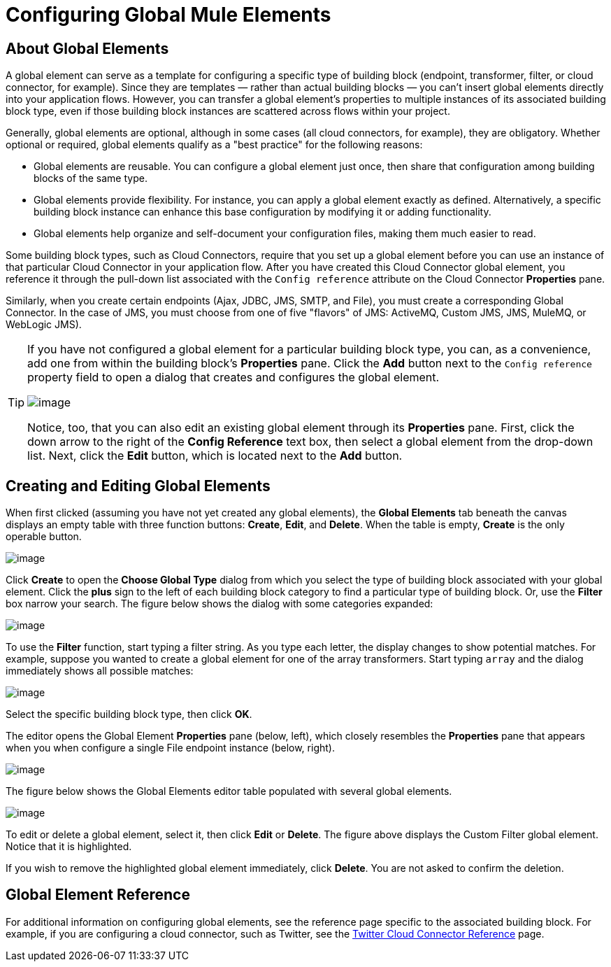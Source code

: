 = Configuring Global Mule Elements

== About Global Elements

A global element can serve as a template for configuring a specific type of building block (endpoint, transformer, filter, or cloud connector, for example). Since they are templates — rather than actual building blocks — you can't insert global elements directly into your application flows. However, you can transfer a global element's properties to multiple instances of its associated building block type, even if those building block instances are scattered across flows within your project.

Generally, global elements are optional, although in some cases (all cloud connectors, for example), they are obligatory. Whether optional or required, global elements qualify as a "best practice" for the following reasons:

* Global elements are reusable. You can configure a global element just once, then share that configuration among building blocks of the same type.
* Global elements provide flexibility. For instance, you can apply a global element exactly as defined. Alternatively, a specific building block instance can enhance this base configuration by modifying it or adding functionality.
* Global elements help organize and self-document your configuration files, making them much easier to read.

Some building block types, such as Cloud Connectors, require that you set up a global element before you can use an instance of that particular Cloud Connector in your application flow. After you have created this Cloud Connector global element, you reference it through the pull-down list associated with the `Config reference` attribute on the Cloud Connector *Properties* pane.

Similarly, when you create certain endpoints (Ajax, JDBC, JMS, SMTP, and File), you must create a corresponding Global Connector. In the case of JMS, you must choose from one of five "flavors" of JMS: ActiveMQ, Custom JMS, JMS, MuleMQ, or WebLogic JMS).

[TIP]
====
If you have not configured a global element for a particular building block type, you can, as a convenience, add one from within the building block's *Properties* pane. Click the *Add* button next to the `Config reference` property field to open a dialog that creates and configures the global element.

image:/documentation-3.2/download/attachments/52527448/twitter-dialog.png?version=1&modificationDate=1334613165053[image]

Notice, too, that you can also edit an existing global element through its *Properties* pane. First, click the down arrow to the right of the *Config Reference* text box, then select a global element from the drop-down list. Next, click the *Edit* button, which is located next to the *Add* button.
====

== Creating and Editing Global Elements

When first clicked (assuming you have not yet created any global elements), the *Global Elements* tab beneath the canvas displays an empty table with three function buttons: *Create*, *Edit*, and *Delete*. When the table is empty, *Create* is the only operable button.

image:/documentation-3.2/download/attachments/52527448/global-editor2.png?version=1&modificationDate=1334613071974[image]

Click *Create* to open the *Choose Global Type* dialog from which you select the type of building block associated with your global element. Click the *plus* sign to the left of each building block category to find a particular type of building block. Or, use the *Filter* box narrow your search. The figure below shows the dialog with some categories expanded:

image:/documentation-3.2/download/attachments/52527448/global-editor3.png?version=1&modificationDate=1334613071979[image]

To use the *Filter* function, start typing a filter string. As you type each letter, the display changes to show potential matches. For example, suppose you wanted to create a global element for one of the array transformers. Start typing `array` and the dialog immediately shows all possible matches:

image:/documentation-3.2/download/attachments/52527448/global-editor4.png?version=1&modificationDate=1334613071985[image]

Select the specific building block type, then click *OK*.

The editor opens the Global Element *Properties* pane (below, left), which closely resembles the *Properties* pane that appears when you when configure a single File endpoint instance (below, right).

image:/documentation-3.2/download/attachments/52527448/global-editor5.png?version=1&modificationDate=1334878556068[image]

The figure below shows the Global Elements editor table populated with several global elements.

image:/documentation-3.2/download/attachments/52527448/global-editor6.png?version=1&modificationDate=1334613071962[image]

To edit or delete a global element, select it, then click *Edit* or *Delete*. The figure above displays the Custom Filter global element. Notice that it is highlighted.

If you wish to remove the highlighted global element immediately, click *Delete*. You are not asked to confirm the deletion.

== Global Element Reference

For additional information on configuring global elements, see the reference page specific to the associated building block. For example, if you are configuring a cloud connector, such as Twitter, see the link:/documentation-3.2/display/32X/Twitter+Cloud+Connector+Reference[Twitter Cloud Connector Reference] page.
